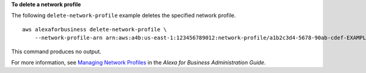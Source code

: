 **To delete a network profile**

The following ``delete-network-profile`` example deletes the specified network profile. ::

    aws alexaforbusiness delete-network-profile \
        --network-profile-arn arn:aws:a4b:us-east-1:123456789012:network-profile/a1b2c3d4-5678-90ab-cdef-EXAMPLE11111/a1b2c3d4-5678-90ab-cdef-EXAMPLE22222

This command produces no output.

For more information, see `Managing Network Profiles <https://docs.aws.amazon.com/a4b/latest/ag/manage-network-profiles.html>`__ in the *Alexa for Business Administration Guide*.

